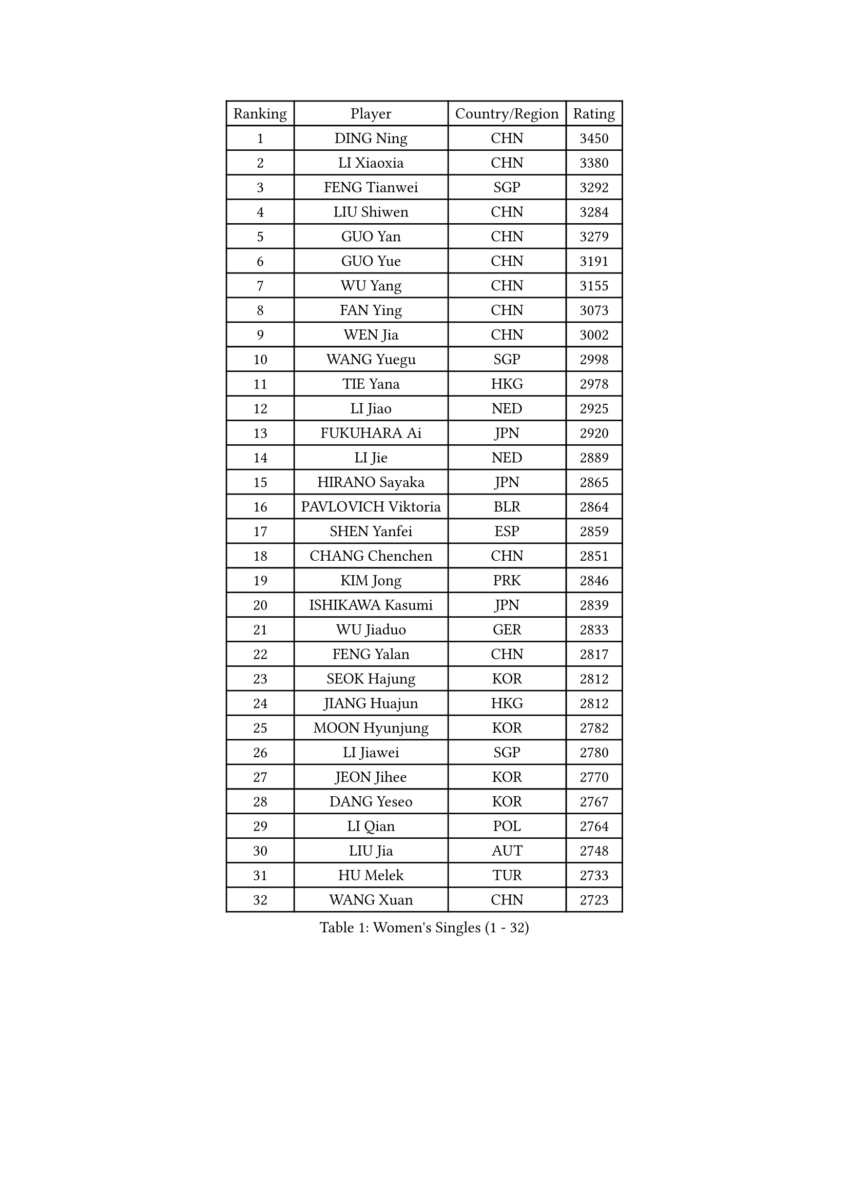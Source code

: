 
#set text(font: ("Courier New", "NSimSun"))
#figure(
  caption: "Women's Singles (1 - 32)",
    table(
      columns: 4,
      [Ranking], [Player], [Country/Region], [Rating],
      [1], [DING Ning], [CHN], [3450],
      [2], [LI Xiaoxia], [CHN], [3380],
      [3], [FENG Tianwei], [SGP], [3292],
      [4], [LIU Shiwen], [CHN], [3284],
      [5], [GUO Yan], [CHN], [3279],
      [6], [GUO Yue], [CHN], [3191],
      [7], [WU Yang], [CHN], [3155],
      [8], [FAN Ying], [CHN], [3073],
      [9], [WEN Jia], [CHN], [3002],
      [10], [WANG Yuegu], [SGP], [2998],
      [11], [TIE Yana], [HKG], [2978],
      [12], [LI Jiao], [NED], [2925],
      [13], [FUKUHARA Ai], [JPN], [2920],
      [14], [LI Jie], [NED], [2889],
      [15], [HIRANO Sayaka], [JPN], [2865],
      [16], [PAVLOVICH Viktoria], [BLR], [2864],
      [17], [SHEN Yanfei], [ESP], [2859],
      [18], [CHANG Chenchen], [CHN], [2851],
      [19], [KIM Jong], [PRK], [2846],
      [20], [ISHIKAWA Kasumi], [JPN], [2839],
      [21], [WU Jiaduo], [GER], [2833],
      [22], [FENG Yalan], [CHN], [2817],
      [23], [SEOK Hajung], [KOR], [2812],
      [24], [JIANG Huajun], [HKG], [2812],
      [25], [MOON Hyunjung], [KOR], [2782],
      [26], [LI Jiawei], [SGP], [2780],
      [27], [JEON Jihee], [KOR], [2770],
      [28], [DANG Yeseo], [KOR], [2767],
      [29], [LI Qian], [POL], [2764],
      [30], [LIU Jia], [AUT], [2748],
      [31], [HU Melek], [TUR], [2733],
      [32], [WANG Xuan], [CHN], [2723],
    )
  )#pagebreak()

#set text(font: ("Courier New", "NSimSun"))
#figure(
  caption: "Women's Singles (33 - 64)",
    table(
      columns: 4,
      [Ranking], [Player], [Country/Region], [Rating],
      [33], [KIM Kyungah], [KOR], [2718],
      [34], [GAO Jun], [USA], [2717],
      [35], [PARK Miyoung], [KOR], [2701],
      [36], [LEE Eunhee], [KOR], [2700],
      [37], [#text(gray, "LAU Sui Fei")], [HKG], [2686],
      [38], [LI Xue], [FRA], [2685],
      [39], [ISHIGAKI Yuka], [JPN], [2684],
      [40], [FUJII Hiroko], [JPN], [2674],
      [41], [YOON Sunae], [KOR], [2672],
      [42], [YAO Yan], [CHN], [2672],
      [43], [LI Xiaodan], [CHN], [2656],
      [44], [IVANCAN Irene], [GER], [2645],
      [45], [SUH Hyo Won], [KOR], [2644],
      [46], [SUN Beibei], [SGP], [2627],
      [47], [LANG Kristin], [GER], [2614],
      [48], [VACENOVSKA Iveta], [CZE], [2612],
      [49], [SCHALL Elke], [GER], [2589],
      [50], [WAKAMIYA Misako], [JPN], [2585],
      [51], [YANG Ha Eun], [KOR], [2573],
      [52], [YU Mengyu], [SGP], [2572],
      [53], [SONG Maeum], [KOR], [2570],
      [54], [TIKHOMIROVA Anna], [RUS], [2565],
      [55], [TOTH Krisztina], [HUN], [2555],
      [56], [ODOROVA Eva], [SVK], [2553],
      [57], [YAMANASHI Yuri], [JPN], [2546],
      [58], [POTA Georgina], [HUN], [2542],
      [59], [WU Xue], [DOM], [2538],
      [60], [MONTEIRO DODEAN Daniela], [ROU], [2537],
      [61], [MIKHAILOVA Polina], [RUS], [2535],
      [62], [PASKAUSKIENE Ruta], [LTU], [2517],
      [63], [ERDELJI Anamaria], [SRB], [2503],
      [64], [WANG Chen], [CHN], [2501],
    )
  )#pagebreak()

#set text(font: ("Courier New", "NSimSun"))
#figure(
  caption: "Women's Singles (65 - 96)",
    table(
      columns: 4,
      [Ranking], [Player], [Country/Region], [Rating],
      [65], [HUANG Yi-Hua], [TPE], [2501],
      [66], [LEE I-Chen], [TPE], [2497],
      [67], [NI Xia Lian], [LUX], [2493],
      [68], [SAMARA Elizabeta], [ROU], [2488],
      [69], [PAVLOVICH Veronika], [BLR], [2484],
      [70], [#text(gray, "LIN Ling")], [HKG], [2483],
      [71], [KANG Misoon], [KOR], [2481],
      [72], [STEFANOVA Nikoleta], [ITA], [2479],
      [73], [LI Qiangbing], [AUT], [2479],
      [74], [FEHER Gabriela], [SRB], [2479],
      [75], [ZHU Fang], [ESP], [2469],
      [76], [BARTHEL Zhenqi], [GER], [2469],
      [77], [CHENG I-Ching], [TPE], [2466],
      [78], [#text(gray, "ZHANG Rui")], [HKG], [2462],
      [79], [FUKUOKA Haruna], [JPN], [2459],
      [80], [KIM Hye Song], [PRK], [2456],
      [81], [STRBIKOVA Renata], [CZE], [2456],
      [82], [FADEEVA Oxana], [RUS], [2456],
      [83], [ZHU Yuling], [CHN], [2447],
      [84], [DVORAK Galia], [ESP], [2442],
      [85], [BILENKO Tetyana], [UKR], [2429],
      [86], [MORIZONO Misaki], [JPN], [2419],
      [87], [MISIKONYTE Lina], [LTU], [2412],
      [88], [PESOTSKA Margaryta], [UKR], [2411],
      [89], [EKHOLM Matilda], [SWE], [2405],
      [90], [SOLJA Amelie], [AUT], [2404],
      [91], [BEH Lee Wei], [MAS], [2399],
      [92], [RAO Jingwen], [CHN], [2391],
      [93], [CHOI Moonyoung], [KOR], [2391],
      [94], [LOVAS Petra], [HUN], [2382],
      [95], [#text(gray, "HAN Hye Song")], [PRK], [2380],
      [96], [JIA Jun], [CHN], [2375],
    )
  )#pagebreak()

#set text(font: ("Courier New", "NSimSun"))
#figure(
  caption: "Women's Singles (97 - 128)",
    table(
      columns: 4,
      [Ranking], [Player], [Country/Region], [Rating],
      [97], [PARTYKA Natalia], [POL], [2362],
      [98], [#text(gray, "BAKULA Andrea")], [CRO], [2350],
      [99], [NTOULAKI Ekaterina], [GRE], [2345],
      [100], [SHIM Serom], [KOR], [2334],
      [101], [SKOV Mie], [DEN], [2329],
      [102], [XIAN Yifang], [FRA], [2329],
      [103], [#text(gray, "HIURA Reiko")], [JPN], [2326],
      [104], [TODOROVIC Andrea], [SRB], [2320],
      [105], [MU Zi], [CHN], [2314],
      [106], [NG Wing Nam], [HKG], [2313],
      [107], [GANINA Svetlana], [RUS], [2303],
      [108], [TANIOKA Ayuka], [JPN], [2300],
      [109], [WU Yue], [USA], [2292],
      [110], [TAN Wenling], [ITA], [2278],
      [111], [XU Jie], [POL], [2277],
      [112], [RAMIREZ Sara], [ESP], [2267],
      [113], [TASHIRO Saki], [JPN], [2263],
      [114], [LEE Ho Ching], [HKG], [2260],
      [115], [AMBRUS Krisztina], [HUN], [2253],
      [116], [CHEN Szu-Yu], [TPE], [2252],
      [117], [HE Sirin], [TUR], [2252],
      [118], [GRUNDISCH Carole], [FRA], [2239],
      [119], [TIMINA Elena], [NED], [2238],
      [120], [PROKHOROVA Yulia], [RUS], [2231],
      [121], [#text(gray, "MATTENET Audrey")], [FRA], [2231],
      [122], [STEFANSKA Kinga], [POL], [2230],
      [123], [SOLJA Petrissa], [GER], [2221],
      [124], [SHAN Xiaona], [GER], [2220],
      [125], [ZHENG Jiaqi], [USA], [2216],
      [126], [BOROS Tamara], [CRO], [2213],
      [127], [SIBLEY Kelly], [ENG], [2201],
      [128], [PRIVALOVA Alexandra], [BLR], [2198],
    )
  )